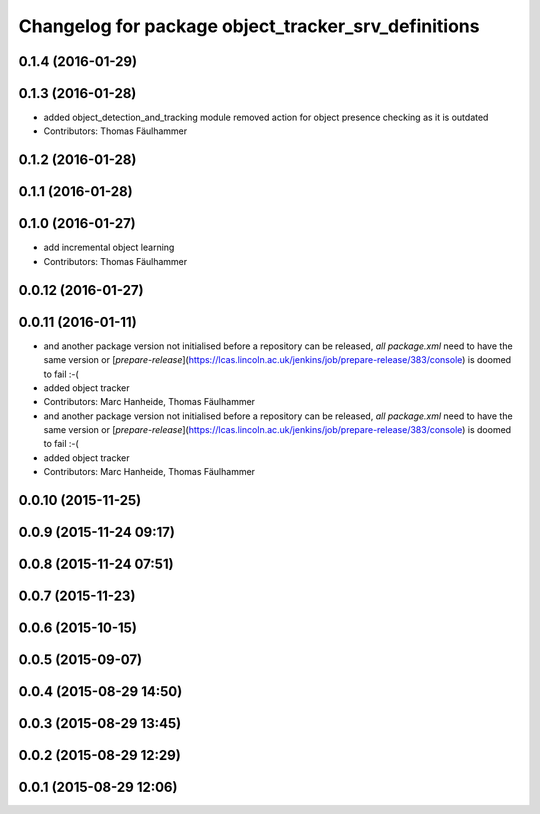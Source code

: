 ^^^^^^^^^^^^^^^^^^^^^^^^^^^^^^^^^^^^^^^^^^^^^^^^^^^^
Changelog for package object_tracker_srv_definitions
^^^^^^^^^^^^^^^^^^^^^^^^^^^^^^^^^^^^^^^^^^^^^^^^^^^^

0.1.4 (2016-01-29)
------------------

0.1.3 (2016-01-28)
------------------
* added object_detection_and_tracking module
  removed action for object presence checking as it is outdated
* Contributors: Thomas Fäulhammer

0.1.2 (2016-01-28)
------------------

0.1.1 (2016-01-28)
------------------

0.1.0 (2016-01-27)
------------------
* add incremental object learning
* Contributors: Thomas Fäulhammer

0.0.12 (2016-01-27)
-------------------

0.0.11 (2016-01-11)
-------------------
* and another package version not initialised
  before a repository can be released, *all* `package.xml` need to have the same version or [`prepare-release`](https://lcas.lincoln.ac.uk/jenkins/job/prepare-release/383/console) is doomed to fail :-(
* added object tracker
* Contributors: Marc Hanheide, Thomas Fäulhammer

* and another package version not initialised
  before a repository can be released, *all* `package.xml` need to have the same version or [`prepare-release`](https://lcas.lincoln.ac.uk/jenkins/job/prepare-release/383/console) is doomed to fail :-(
* added object tracker
* Contributors: Marc Hanheide, Thomas Fäulhammer

0.0.10 (2015-11-25)
-------------------

0.0.9 (2015-11-24 09:17)
------------------------

0.0.8 (2015-11-24 07:51)
------------------------

0.0.7 (2015-11-23)
------------------

0.0.6 (2015-10-15)
------------------

0.0.5 (2015-09-07)
------------------

0.0.4 (2015-08-29 14:50)
------------------------

0.0.3 (2015-08-29 13:45)
------------------------

0.0.2 (2015-08-29 12:29)
------------------------

0.0.1 (2015-08-29 12:06)
------------------------
